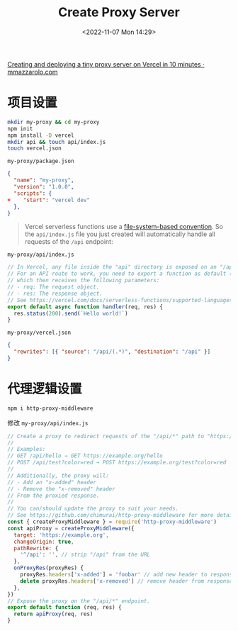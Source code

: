 #+TITLE: Create Proxy Server
#+DATE: <2022-11-07 Mon 14:29>
#+TAGS[]: 技术

[[https://mmazzarolo.com/blog/2022-02-05-creating-and-deploying-a-proxy-server-in-5-minutes/][Creating and deploying a tiny proxy server on Vercel in 10 minutes · mmazzarolo.com]]

* 项目设置

#+BEGIN_SRC sh
mkdir my-proxy && cd my-proxy
npm init
npm install -D vercel
mkdir api && touch api/index.js
touch vercel.json
#+END_SRC

=my-proxy/package.json=

#+BEGIN_SRC json
{
  "name": "my-proxy",
  "version": "1.0.0",
  "scripts": {
+    "start": "vercel dev"
  },
}
#+END_SRC

#+BEGIN_QUOTE
Vercel serverless functions use a [[https://vercel.com/docs/concepts/functions/serverless-functions][file-system-based convention]]. So the =api/index.js= file you just created will automatically handle all requests of the =/api= endpoint:
#+END_QUOTE

=my-proxy/api/index.js=

#+BEGIN_SRC js
// In Vercel, any file inside the "api" directory is exposed on an "/api" endpoint.
// For an API route to work, you need to export a function as default (a.k.a request handler),
// which then receives the following parameters:
// - req: The request object.
// - res: The response object.
// See https://vercel.com/docs/serverless-functions/supported-languages#node.js for details.
export default async function handler(req, res) {
  res.status(200).send(`Hello world!`)
}
#+END_SRC

=my-proxy/vercel.json=

#+BEGIN_SRC json
{
  "rewrites": [{ "source": "/api/(.*)", "destination": "/api" }]
}
#+END_SRC

* 代理逻辑设置

#+BEGIN_SRC sh
npm i http-proxy-middleware
#+END_SRC

修改 =my-proxy/api/index.js=

#+BEGIN_SRC js
// Create a proxy to redirect requests of the "/api/*" path to "https://example.org".
//
// Examples:
// GET /api/hello → GET https://example.org/hello
// POST /api/test?color=red → POST https://example.org/test?color=red
//
// Additionally, the proxy will:
// - Add an "x-added" header
// - Remove the "x-removed" header
// From the proxied response.
//
// You can/should update the proxy to suit your needs.
// See https://github.com/chimurai/http-proxy-middleware for more details.
const { createProxyMiddleware } = require('http-proxy-middleware')
const apiProxy = createProxyMiddleware({
  target: 'https://example.org',
  changeOrigin: true,
  pathRewrite: {
    '^/api': '', // strip "/api" from the URL
  },
  onProxyRes(proxyRes) {
    proxyRes.headers['x-added'] = 'foobar' // add new header to response
    delete proxyRes.headers['x-removed'] // remove header from response
  },
})
// Expose the proxy on the "/api/*" endpoint.
export default function (req, res) {
  return apiProxy(req, res)
}
#+END_SRC
